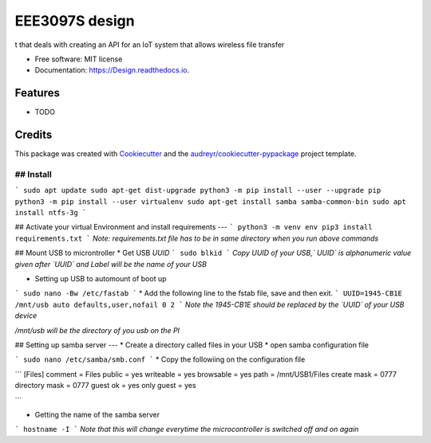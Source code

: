 ===============
EEE3097S design
===============


.. image:: https://img.shields.io/pypi/v/Design.svg
        :target: https://pypi.python.org/pypi/Design

.. image:: https://img.shields.io/travis/ZwangaMukwevho/Design.svg
        :target: https://travis-ci.com/ZwangaMukwevho/Design

.. image:: https://readthedocs.org/projects/Design/badge/?version=latest
        :target: https://Design.readthedocs.io/en/latest/?badge=latest
        :alt: Documentation Status


.. image:: https://pyup.io/repos/github/ZwangaMukwevho/Design/shield.svg
     :target: https://pyup.io/repos/github/ZwangaMukwevho/Design/
     :alt: Updates



t that deals with creating an API for an IoT system that allows wireless file transfer


* Free software: MIT license
* Documentation: https://Design.readthedocs.io.


Features
--------

* TODO

Credits
-------

This package was created with Cookiecutter_ and the `audreyr/cookiecutter-pypackage`_ project template.

.. _Cookiecutter: https://github.com/audreyr/cookiecutter
.. _`audreyr/cookiecutter-pypackage`: https://github.com/audreyr/cookiecutter-pypackage

## Install
____

```
sudo apt update
sudo apt-get dist-upgrade
python3 -m pip install --user --upgrade pip
python3 -m pip install --user virtualenv
sudo apt-get install samba samba-common-bin
sudo apt install ntfs-3g
```

## Activate your virtual Environment and install requirements
---
```
python3 -m venv env
pip3 install requirements.txt 
```
*Note: requirements.txt file has to be in same directory when you run above commands*

## Mount USB to microntroller
* Get USB `UUID`
```
sudo blkid
```
*Copy UUID of your USB,` UUID` is alphanumeric value given after `UUID` and Label will be the name of your USB*

* Setting up USB to automount of boot up
```
sudo nano -Bw /etc/fastab
```
* Add the following line to the fstab file, save and then exit.  
```
UUID=1945-CB1E /mnt/usb auto defaults,user,nofail 0 2
```
*Note the 1945-CB1E should be replaced by the `UUID` of your USB device*

*/mnt/usb will be the directory of you usb on the PI*

## Setting up samba server
---
* Create a directory called files in your USB
* open samba configuration file

```
sudo nano /etc/samba/smb.conf
```
* Copy the followiing on the configuration file

```
[Files]
comment = Files
public = yes
writeable = yes
browsable = yes
path = /mnt/USB1/Files
create mask = 0777
directory mask = 0777
guest ok = yes
only guest = yes

```

* Getting the name of the samba server
```
hostname -I
```
*Note that this will change everytime the microcontroller is switched off and on again*

